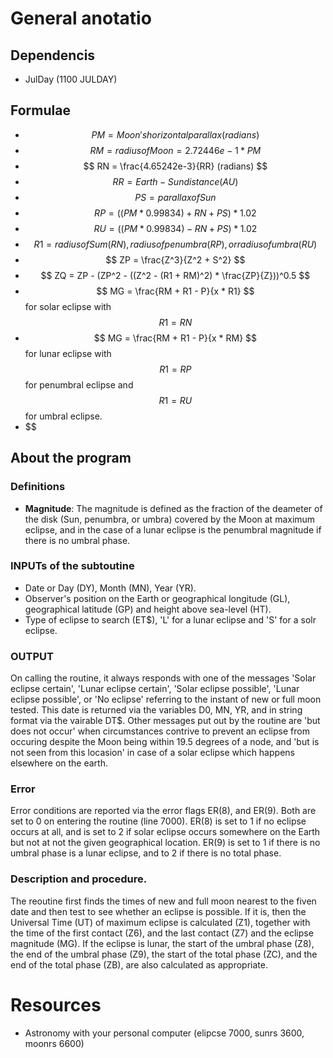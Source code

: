 * General anotatio

** Dependencis

+ JulDay (1100 JULDAY)

** Formulae

+ $$ PM = Moon's horizontal parallax (radians) $$
+ $$ RM = radius of Moon = 2.72446e-1 * PM $$
+ $$ RN = \frac{4.65242e-3}{RR} (radians) $$
+ $$ RR = Earth-Sun distance (AU) $$
+ $$ PS = parallax of Sun $$
+ $$ RP = ((PM * 0.99834) + RN + PS) * 1.02 $$
+ $$ RU = ((PM * 0.99834) - RN + PS) * 1.02 $$
+ $$ R1 = radius of Sum (RN), radius of penumbra (RP), or radius of
  umbra (RU) $$
+ $$ ZP = \frac{Z^3}{Z^2 + S^2} $$
+ $$ ZQ = ZP - (ZP^2 - ((Z^2 - (R1 + RM)^2) * \frac{ZP}{Z}))^0.5 $$
+ $$ MG = \frac{RM + R1 - P}{x * R1} $$ for solar eclipse with $$ R1 =
  RN $$
+ $$ MG = \frac{RM + R1 - P}{x * RM} $$ for lunar eclipse with $$ R1 =
  RP $$ for penumbral eclipse and $$ R1 = RU $$ for umbral eclipse.
+ $$ \frac{p * s}{\sqrt{z2 + s2}}
** About the program

*** Definitions

+ *Magnitude*: The magnitude is defined as the fraction of the
  deameter of the disk (Sun, penumbra, or umbra) covered by the Moon
  at maximum eclipse, and in the case of a lunar eclipse is the
  penumbral magnitude if there is no umbral phase.

*** INPUTs of the subtoutine
+ Date or Day (DY), Month (MN), Year (YR).
+ Observer's position on the Earth or geographical longitude (GL),
  geographical latitude (GP) and height above sea-level (HT).
+ Type of eclipse to search (ET$), 'L' for a lunar eclipse and 'S' for
  a solr eclipse.

*** OUTPUT
On calling the routine, it always responds with one of the messages
'Solar eclipse certain', 'Lunar eclipse certain', 'Solar eclipse
possible', 'Lunar eclipse possible', or 'No eclipse' referring to the
instant of new or full moon tested. This date is returned via the
variables D0, MN, YR, and in string format via the vairable DT$. Other
messages put out by the routine are 'but does not occur' when
circumstances contrive to prevent an eclipse from occuring despite the
Moon being within 19.5 degrees of a node, and 'but is not seen from
this locasion' in case of a solar eclipse which happens elsewhere on
the earth.

*** Error

Error conditions are reported via the error flags ER(8), and
ER(9). Both are set to 0 on entering the routine (line 7000). ER(8) is
set to 1 if no eclipse occurs at all, and is set to 2 if solar eclipse
occurs somewhere on the Earth but not at not the given geographical
location. ER(9) is set to 1 if there is no umbral phase is a lunar
eclipse, and to 2 if there is no total phase.

*** Description and procedure.

The reoutine first finds the times of new and full moon nearest to the
fiven date and then test to see whether an eclipse is possible. If it
is, then the Universal Time (UT) of maximum eclipse is calculated
(Z1), together with the time of the first contact (Z6), and the last
contact (Z7) and the eclipse magnitude (MG). If the eclipse is lunar,
the start of the umbral phase (Z8), the end of the umbral phase (Z9),
the start of the total phase (ZC), and the end of the total phase
(ZB), are also calculated as appropriate.

* Resources

+ Astronomy with your personal computer (elipcse 7000, sunrs 3600,
  moonrs 6600)
